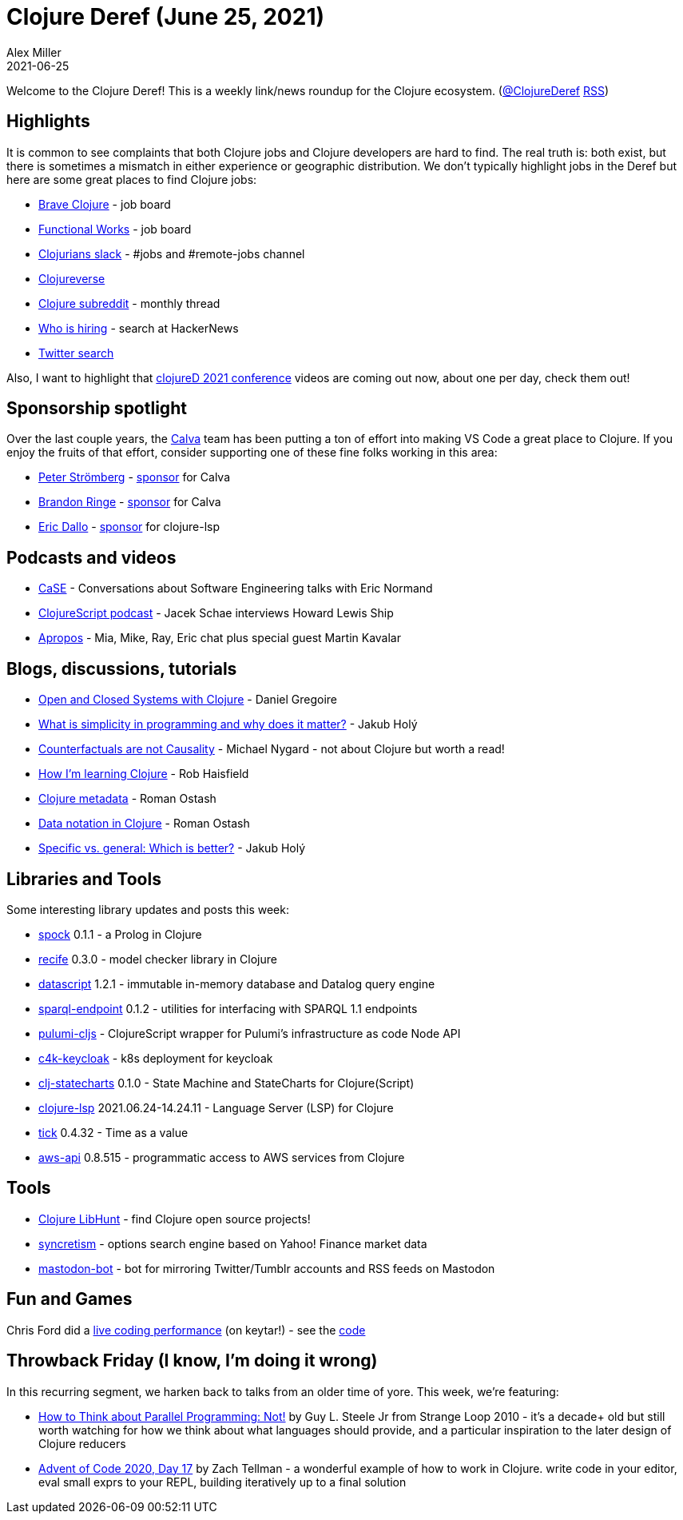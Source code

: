 = Clojure Deref (June 25, 2021)
Alex Miller
2021-06-25
:jbake-type: post

ifdef::env-github,env-browser[:outfilesuffix: .adoc]

Welcome to the Clojure Deref! This is a weekly link/news roundup for the Clojure ecosystem. (https://twitter.com/ClojureDeref[@ClojureDeref] https://clojure.org/feed.xml[RSS])

## Highlights

It is common to see complaints that both Clojure jobs and Clojure developers are hard to find. The real truth is: both exist, but there is sometimes a mismatch in either experience or geographic distribution. We don't typically highlight jobs in the Deref but here are some great places to find Clojure jobs:

* https://jobs.braveclojure.com/[Brave Clojure] - job board
* https://functional.works-hub.com/functional-programming-jobs[Functional Works] - job board
* http://clojurians.net[Clojurians slack] - #jobs and #remote-jobs channel
* https://clojureverse.org/c/community-center/jobs/52[Clojureverse]
* https://www.reddit.com/r/Clojure/comments/npeien/who_is_hiring_may_31_2021/[Clojure subreddit] - monthly thread
* https://kennytilton.github.io/whoishiring/[Who is hiring] - search at HackerNews
* https://twitter.com/search?q=clojure%20job&src=spelling_expansion_revert_click&f=live[Twitter search]

Also, I want to highlight that https://www.youtube.com/playlist?list=PLaSn8eiZ631nON7le-wdZxTR0c5bxqPYi[clojureD 2021 conference] videos are coming out now, about one per day, check them out!

## Sponsorship spotlight

Over the last couple years, the https://calva.io/[Calva] team has been putting a ton of effort into making VS Code a great place to Clojure. If you enjoy the fruits of that effort, consider supporting one of these fine folks working in this area:

* https://github.com/PEZ[Peter Strömberg] - https://github.com/sponsors/PEZ[sponsor] for Calva
* https://github.com/bpringe[Brandon Ringe] - https://github.com/sponsors/bpringe[sponsor] for Calva
* https://github.com/ericdallo[Eric Dallo] - https://www.patreon.com/ericdallo[sponsor] for clojure-lsp

## Podcasts and videos

* https://www.case-podcast.org/45-eric-normand-on-functional-thinking[CaSE] - Conversations about Software Engineering talks with Eric Normand
* https://podcasts.apple.com/us/podcast/s4-e32-lacinia-with-howard-lewis-ship/id1461500416?i=1000526576095[ClojureScript podcast] - Jacek Schae interviews Howard Lewis Ship
* https://www.youtube.com/watch?v=CR1faH3S1pA[Apropos] - Mia, Mike, Ray, Eric chat plus special guest Martin Kavalar

## Blogs, discussions, tutorials

* https://danielgregoire.dev/posts/2021-06-18-open-closed-systems-clojure/[Open and Closed Systems with Clojure] - Daniel Gregoire 
* https://blog.jakubholy.net/2021/simplicity/[What is simplicity in programming and why does it matter?] - Jakub Holý
* https://www.michaelnygard.com/blog/2021/06/counterfactuals-are-not-causality/[Counterfactuals are not Causality] - Michael Nygard - not about Clojure but worth a read!
* https://robhaisfield.com/notes/how-i'm-learning-clojure[How I'm learning Clojure] - Rob Haisfield
* https://ostash.dev/posts/2021-06-18-clojure-metadata/[Clojure metadata] - Roman Ostash
* https://ostash.dev/posts/2021-06-24-edn-data-notation/[Data notation in Clojure] - Roman Ostash
* https://blog.jakubholy.net/2021/specific-vs-general-cryogen/[Specific vs. general: Which is better?] - Jakub Holý

## Libraries and Tools

Some interesting library updates and posts this week:

* https://github.com/mauricioszabo/spock/[spock] 0.1.1 - a Prolog in Clojure
* https://github.com/pfeodrippe/recife[recife] 0.3.0 - model checker library in Clojure
* https://github.com/tonsky/datascript[datascript] 1.2.1 - immutable in-memory database and Datalog query engine
* https://github.com/ont-app/sparql-endpoint[sparql-endpoint] 0.1.2 - utilities for interfacing with SPARQL 1.1 endpoints
* https://github.com/modern-energy/pulumi-cljs[pulumi-cljs] - ClojureScript wrapper for Pulumi's infrastructure as code Node API
* https://gitlab.com/domaindrivenarchitecture/c4k-keycloak[c4k-keycloak] - k8s deployment for keycloak
* https://github.com/lucywang000/clj-statecharts[clj-statecharts] 0.1.0 - State Machine and StateCharts for Clojure(Script)
* https://github.com/clojure-lsp/clojure-lsp[clojure-lsp] 2021.06.24-14.24.11 - Language Server (LSP) for Clojure
* https://github.com/juxt/tick[tick] 0.4.32 - Time as a value
* https://github.com/cognitect-labs/aws-api[aws-api] 0.8.515 - programmatic access to AWS services from Clojure

## Tools

* https://www.libhunt.com/l/clojure[Clojure LibHunt] - find Clojure open source projects!
* https://github.com/Tyruiop/syncretism[syncretism] - options search engine based on Yahoo! Finance market data
* https://gitlab.com/yogthos/mastodon-bot[mastodon-bot] - bot for mirroring Twitter/Tumblr accounts and RSS feeds on Mastodon

## Fun and Games

Chris Ford did a https://www.youtube.com/watch?v=BRBR45k2Yw4[live coding performance] (on keytar!) - see the https://github.com/ctford/tin-ear[code]

## Throwback Friday (I know, I'm doing it wrong)

In this recurring segment, we harken back to talks from an older time of yore. This week, we're featuring:

* https://www.youtube.com/watch?v=dPK6t7echuA[How to Think about Parallel Programming: Not!] by Guy L. Steele Jr from Strange Loop 2010 - it's a decade+ old but still worth watching for how we think about what languages should provide, and a particular inspiration to the later design of Clojure reducers
* https://www.youtube.com/watch?v=lU3awBr5C7E[Advent of Code 2020, Day 17] by Zach Tellman - a wonderful example of how to work in Clojure. write code in your editor, eval small exprs to your REPL, building iteratively up to a final solution
